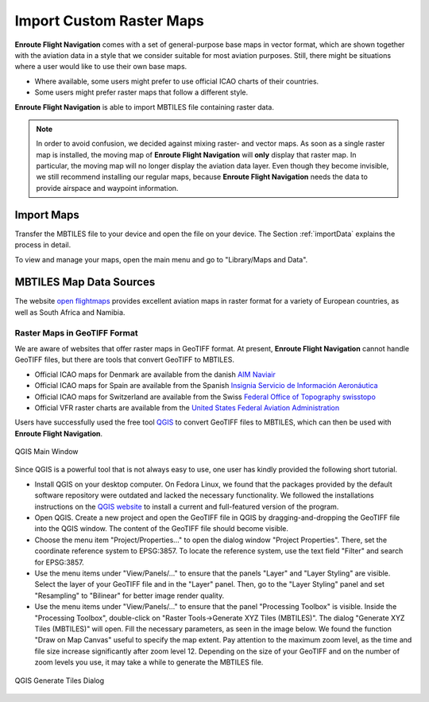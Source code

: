 .. _importRaster:

Import Custom Raster Maps
=========================

**Enroute Flight Navigation** comes with a set of general-purpose base maps in
vector format, which are shown together with the aviation data in a style that
we consider suitable for most aviation purposes.  Still, there might be
situations where a user would like to use their own base maps. 

- Where available, some users might prefer to use official ICAO charts of their
  countries.
- Some users might prefer raster maps that follow a different style.

**Enroute Flight Navigation** is able to import MBTILES file containing raster
data.

.. note:: In order to avoid confusion, we decided against mixing raster- and
  vector maps. As soon as a single raster map is installed, the moving map of
  **Enroute Flight Navigation** will **only** display that raster map.  In
  particular, the moving map will no longer display the aviation data layer. Even
  though they become invisible, we still recommend installing our regular maps,
  because **Enroute Flight Navigation** needs the data to provide airspace and
  waypoint information.


Import Maps
-----------

Transfer the MBTILES file to your device and open the file on your device.  The
Section :ref:`importData` explains the process in detail.

To view and manage your maps, open the main menu and go to "Library/Maps and
Data".


MBTILES Map Data Sources
------------------------

The website `open flightmaps
<https://www.openflightmaps.org/https://www.openflightmaps.org>`_ provides
excellent aviation maps in raster format for a variety of European countries, as
well as South Africa and Namibia.


Raster Maps in GeoTIFF Format
^^^^^^^^^^^^^^^^^^^^^^^^^^^^^

We are aware of websites that offer raster maps in GeoTIFF format. At present,
**Enroute Flight Navigation** cannot handle GeoTIFF files, but there are tools
that convert GeoTIFF to MBTILES.

- Official ICAO maps for Denmark are available from the danish `AIM Naviair
  <https://aim.naviair.dk/en/charts/>`_

- Official ICAO maps for Spain are available from the Spanish `Insignia Servicio
  de Información Aeronáutica
  <https://aip.enaire.es/AIP/CartasInsigniaImpresas-es.html>`_

- Official ICAO maps for Switzerland are available from the Swiss `Federal
  Office of Topography swisstopo
  <https://www.swisstopo.admin.ch/en/geodata/aero/icao.html>`_

- Official VFR raster charts are available from the `United States Federal
  Aviation Administration
  <https://www.faa.gov/air_traffic/flight_info/aeronav/digital_products/vfr/>`_

Users have successfully used the free tool `QGIS <https://qgis.org/en/site>`_ to
convert GeoTIFF files to MBTILES, which can then be used with **Enroute Flight
Navigation**. 

.. _QGIS-img:
.. figure:: QGIS-MainWindow.png
   :scale: 40 %
   :align: center

   QGIS Main Window

Since QGIS is a powerful tool that is not always easy to use, one user has
kindly provided the following short tutorial.

- Install QGIS on your desktop computer. On Fedora Linux, we found that the
  packages provided by the default software repository were outdated and lacked
  the necessary functionality.  We followed the installations instructions on
  the `QGIS website <https://qgis.org/en/site/forusers/download.html>`_ to
  install a current and full-featured version of the program.

- Open QGIS. Create a new project and open the GeoTIFF file in QGIS by
  dragging-and-dropping the GeoTIFF file into the QGIS window. The content of
  the GeoTIFF file should become visible.

- Choose the menu item "Project/Properties…" to open the dialog window "Project
  Properties". There, set the coordinate reference system to EPSG:3857. To
  locate the reference system, use the text field "Filter" and search for
  EPSG:3857.

- Use the menu items under "View/Panels/…" to ensure that the panels "Layer" and
  "Layer Styling" are visible. Select the layer of your GeoTIFF file and in the
  "Layer" panel.  Then, go to the "Layer Styling" panel and set "Resampling" to
  "Bilinear" for better image render quality.

- Use the menu items under "View/Panels/…" to ensure that the panel "Processing
  Toolbox" is visible. Inside the "Processing Toolbox", double-click on "Raster
  Tools→Generate XYZ Tiles (MBTILES)".  The dialog "Generate XYZ Tiles
  (MBTILES)" will open. Fill the necessary parameters, as seen in the image
  below. We found the function "Draw on Map Canvas" useful to specify the map
  extent. Pay attention to the maximum zoom level, as the time and file size
  increase significantly after zoom level 12. Depending on the size of your
  GeoTIFF and on the number of zoom levels you use, it may take a while to
  generate the MBTILES file.


.. _QGIS-Gen-img:
.. figure:: QGIS-GenerateMBTILES.png
   :scale: 40 %
   :align: center

   QGIS Generate Tiles Dialog
